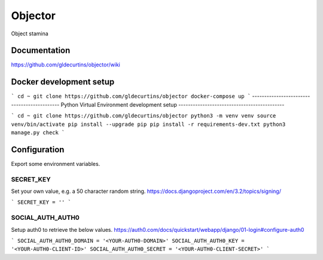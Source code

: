 ========
Objector
========
Object stamina

-------------
Documentation
-------------
https://github.com/gldecurtins/objector/wiki

------------------------
Docker development setup
------------------------

```
cd ~
git clone https://github.com/gldecurtins/objector
docker-compose up
```
--------------------------------------------
Python Virtual Environment development setup
--------------------------------------------

```
cd ~
git clone https://github.com/gldecurtins/objector
python3 -m venv venv
source venv/bin/activate
pip install --upgrade pip
pip install -r requirements-dev.txt
python3 manage.py check
```

-------------
Configuration
-------------
Export some environment variables.

SECRET_KEY
==========
Set your own value, e.g. a 50 character random string.
https://docs.djangoproject.com/en/3.2/topics/signing/

```
SECRET_KEY = ''
```

SOCIAL_AUTH_AUTH0
=================
Setup auth0 to retrieve the below values.
https://auth0.com/docs/quickstart/webapp/django/01-login#configure-auth0

```
SOCIAL_AUTH_AUTH0_DOMAIN = '<YOUR-AUTH0-DOMAIN>'
SOCIAL_AUTH_AUTH0_KEY = '<YOUR-AUTH0-CLIENT-ID>'
SOCIAL_AUTH_AUTH0_SECRET = '<YOUR-AUTH0-CLIENT-SECRET>'
```
